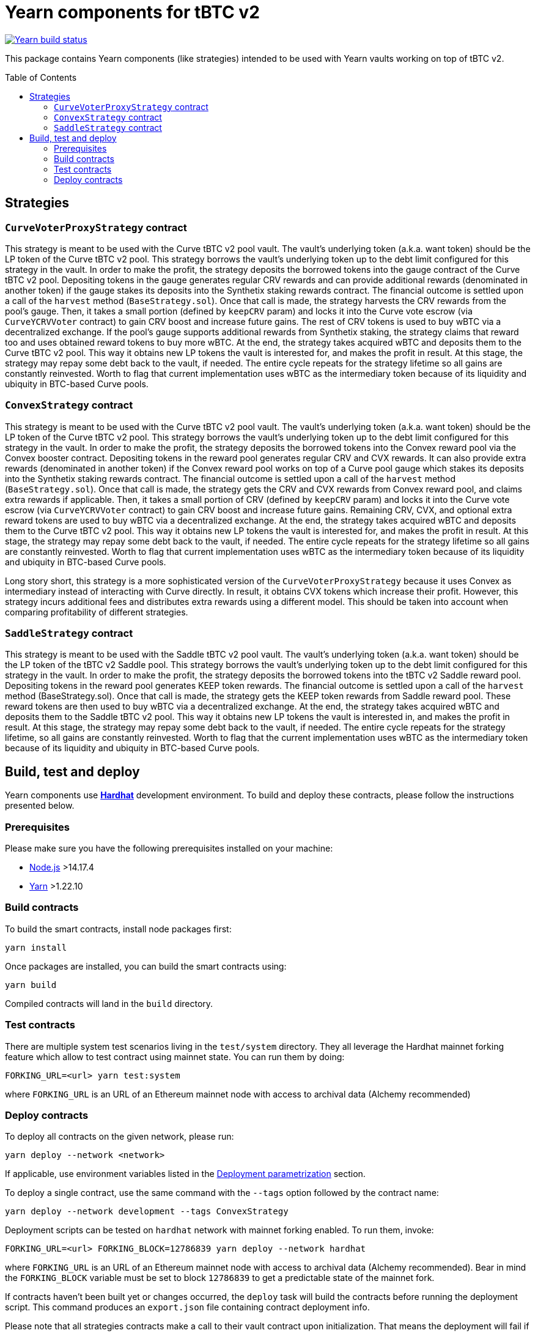 :toc: macro

= Yearn components for tBTC v2

https://github.com/keep-network/tbtc-v2/actions/workflows/yearn.yml[image:https://img.shields.io/github/workflow/status/keep-network/tbtc-v2/Yearn/main?event=push&label=Yearn%20build[Yearn build status]]

This package contains Yearn components (like strategies) intended to be used
with Yearn vaults working on top of tBTC v2.

toc::[]

== Strategies

=== `CurveVoterProxyStrategy` contract

This strategy is meant to be used with the Curve tBTC v2 pool vault.
The vault's underlying token (a.k.a. want token) should be the LP
token of the Curve tBTC v2 pool. This strategy borrows the vault's
underlying token up to the debt limit configured for this strategy
in the vault. In order to make the profit, the strategy deposits
the borrowed tokens into the gauge contract of the Curve tBTC v2 pool.
Depositing tokens in the gauge generates regular CRV rewards and
can provide additional rewards (denominated in another token)
if the gauge stakes its deposits into the Synthetix staking
rewards contract. The financial outcome is settled upon a call
of the `harvest` method (`BaseStrategy.sol`). Once that call is made,
the strategy harvests the CRV rewards from the pool's gauge. Then,
it takes a small portion (defined by `keepCRV` param) and locks it
into the Curve vote escrow (via `CurveYCRVVoter` contract) to gain CRV
boost and increase future gains. The rest of CRV tokens is used to
buy wBTC via a decentralized exchange. If the pool's gauge supports
additional rewards from Synthetix staking, the strategy claims
that reward too and uses obtained reward tokens to buy more wBTC.
At the end, the strategy takes acquired wBTC and deposits them
to the Curve tBTC v2 pool. This way it obtains new LP tokens
the vault is interested for, and makes the profit in result.
At this stage, the strategy may repay some debt back to the vault,
if needed. The entire cycle repeats for the strategy lifetime so
all gains are constantly reinvested. Worth to flag that current
implementation uses wBTC as the intermediary token because
of its liquidity and ubiquity in BTC-based Curve pools.

=== `ConvexStrategy` contract

This strategy is meant to be used with the Curve tBTC v2 pool vault.
The vault's underlying token (a.k.a. want token) should be the LP
token of the Curve tBTC v2 pool. This strategy borrows the vault's
underlying token up to the debt limit configured for this strategy
in the vault. In order to make the profit, the strategy deposits
the borrowed tokens into the Convex reward pool via the Convex
booster contract. Depositing tokens in the reward pool generates
regular CRV and CVX rewards. It can also provide extra rewards
(denominated in another token) if the Convex reward pool works on
top of a Curve pool gauge which stakes its deposits into the
Synthetix staking rewards contract. The financial outcome is settled
upon a call of the `harvest` method (`BaseStrategy.sol`). Once that
call is made, the strategy gets the CRV and CVX rewards from Convex
reward pool, and claims extra rewards if applicable. Then, it takes
a small portion of CRV (defined by `keepCRV` param) and locks it
into the Curve vote escrow (via `CurveYCRVVoter` contract) to gain
CRV boost and increase future gains. Remaining CRV, CVX, and
optional extra reward tokens are used to buy wBTC via a
decentralized exchange. At the end, the strategy takes acquired wBTC
and deposits them to the Curve tBTC v2 pool. This way it obtains new
LP tokens the vault is interested for, and makes the profit in
result. At this stage, the strategy may repay some debt back to the
vault, if needed. The entire cycle repeats for the strategy lifetime
so all gains are constantly reinvested. Worth to flag that current
implementation uses wBTC as the intermediary token because
of its liquidity and ubiquity in BTC-based Curve pools.

Long story short, this strategy is a more sophisticated version of the
`CurveVoterProxyStrategy` because it uses Convex as intermediary instead
of interacting with Curve directly. In result, it obtains CVX tokens which
increase their profit. However, this strategy incurs additional fees and
distributes extra rewards using a different model. This should be taken
into account when comparing profitability of different strategies.

=== `SaddleStrategy` contract

This strategy is meant to be used with the Saddle tBTC v2 pool vault.
The vault's underlying token (a.k.a. want token) should be the LP
token of the tBTC v2 Saddle pool. This strategy borrows the vault's
underlying token up to the debt limit configured for this strategy
in the vault. In order to make the profit, the strategy deposits
the borrowed tokens into the tBTC v2 Saddle reward pool. Depositing
tokens in the reward pool generates KEEP token rewards.
The financial outcome is settled upon a call of the `harvest` method
(BaseStrategy.sol). Once that call is made, the strategy gets the
KEEP token rewards from Saddle reward pool. These reward tokens are
then used to buy wBTC via a decentralized exchange. At the end, the
strategy takes acquired wBTC and deposits them to the Saddle tBTC v2
pool. This way it obtains new LP tokens the vault is interested in,
and makes the profit in result. At this stage, the strategy may
repay some debt back to the vault, if needed. The entire cycle
repeats for the strategy lifetime, so all gains are constantly
reinvested. Worth to flag that the current implementation uses wBTC
as the intermediary token because of its liquidity and ubiquity in
BTC-based Curve pools.

== Build, test and deploy

Yearn components use https://hardhat.org/[*Hardhat*] development environment.
To build and deploy these contracts, please follow the instructions presented
below.

=== Prerequisites

Please make sure you have the following prerequisites installed on your machine:

- https://nodejs.org[Node.js] >14.17.4
- https://yarnpkg.com[Yarn] >1.22.10

=== Build contracts

To build the smart contracts, install node packages first:
```
yarn install
```
Once packages are installed, you can build the smart contracts using:
```
yarn build
```
Compiled contracts will land in the `build` directory.

=== Test contracts

There are multiple system test scenarios living in the `test/system` directory.
They all leverage the Hardhat mainnet forking feature which allow to test
contract using mainnet state.
You can run them by doing:
```
FORKING_URL=<url> yarn test:system
```
where `FORKING_URL` is an URL of an Ethereum mainnet node with access to
archival data (Alchemy recommended)

=== Deploy contracts

To deploy all contracts on the given network, please run:
```
yarn deploy --network <network>
```
If applicable, use environment variables listed in the
<<deployment-parametrization>> section.

To deploy a single contract, use the same command with the `--tags` option
followed by the contract name:
```
yarn deploy --network development --tags ConvexStrategy
```

Deployment scripts can be tested on `hardhat` network with mainnet forking
enabled. To run them, invoke:
```
FORKING_URL=<url> FORKING_BLOCK=12786839 yarn deploy --network hardhat
```
where `FORKING_URL` is an URL of an Ethereum mainnet node with access to
archival data (Alchemy recommended). Bear in mind the `FORKING_BLOCK` variable
must be set to block `12786839` to get a predictable state of the mainnet fork.

If contracts haven't been built yet or changes occurred, the `deploy` task will
build the contracts before running the deployment script. This command produces
an `export.json` file containing contract deployment info.

Please note that all strategies contracts make a call to their vault contract
upon initialization. That means the deployment will fail if the vault address
passed in the strategy constructor does not point to a contract compatible
with the Yearn vault API.

[[deployment-parametrization]]
==== Deployment parametrization

The following environment variables should be used for deployment parametrization.

|===
|Variable|Description

| `GAS_LIMIT`
| Custom gas limit for the deployment transaction. Can be useful in case when
  the environment cannot estimate the gas limit itself.
|===
